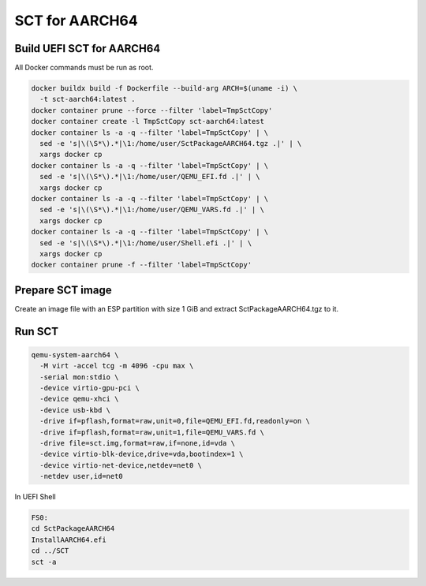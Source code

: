 SCT for AARCH64
===============

Build UEFI SCT for AARCH64
--------------------------

All Docker commands must be run as root.

.. code-block:: bash

    docker buildx build -f Dockerfile --build-arg ARCH=$(uname -i) \
      -t sct-aarch64:latest .
    docker container prune --force --filter 'label=TmpSctCopy'
    docker container create -l TmpSctCopy sct-aarch64:latest
    docker container ls -a -q --filter 'label=TmpSctCopy' | \
      sed -e 's|\(\S*\).*|\1:/home/user/SctPackageAARCH64.tgz .|' | \
      xargs docker cp
    docker container ls -a -q --filter 'label=TmpSctCopy' | \
      sed -e 's|\(\S*\).*|\1:/home/user/QEMU_EFI.fd .|' | \
      xargs docker cp
    docker container ls -a -q --filter 'label=TmpSctCopy' | \
      sed -e 's|\(\S*\).*|\1:/home/user/QEMU_VARS.fd .|' | \
      xargs docker cp
    docker container ls -a -q --filter 'label=TmpSctCopy' | \
      sed -e 's|\(\S*\).*|\1:/home/user/Shell.efi .|' | \
      xargs docker cp
    docker container prune -f --filter 'label=TmpSctCopy'

Prepare SCT image
-----------------

Create an image file with an ESP partition with size 1 GiB and extract
SctPackageAARCH64.tgz to it.

Run SCT
-------

.. code-block:: bash

    qemu-system-aarch64 \
      -M virt -accel tcg -m 4096 -cpu max \
      -serial mon:stdio \
      -device virtio-gpu-pci \
      -device qemu-xhci \
      -device usb-kbd \
      -drive if=pflash,format=raw,unit=0,file=QEMU_EFI.fd,readonly=on \
      -drive if=pflash,format=raw,unit=1,file=QEMU_VARS.fd \
      -drive file=sct.img,format=raw,if=none,id=vda \
      -device virtio-blk-device,drive=vda,bootindex=1 \
      -device virtio-net-device,netdev=net0 \
      -netdev user,id=net0

In UEFI Shell

.. code-block:: batch

    FS0:
    cd SctPackageAARCH64
    InstallAARCH64.efi
    cd ../SCT
    sct -a
